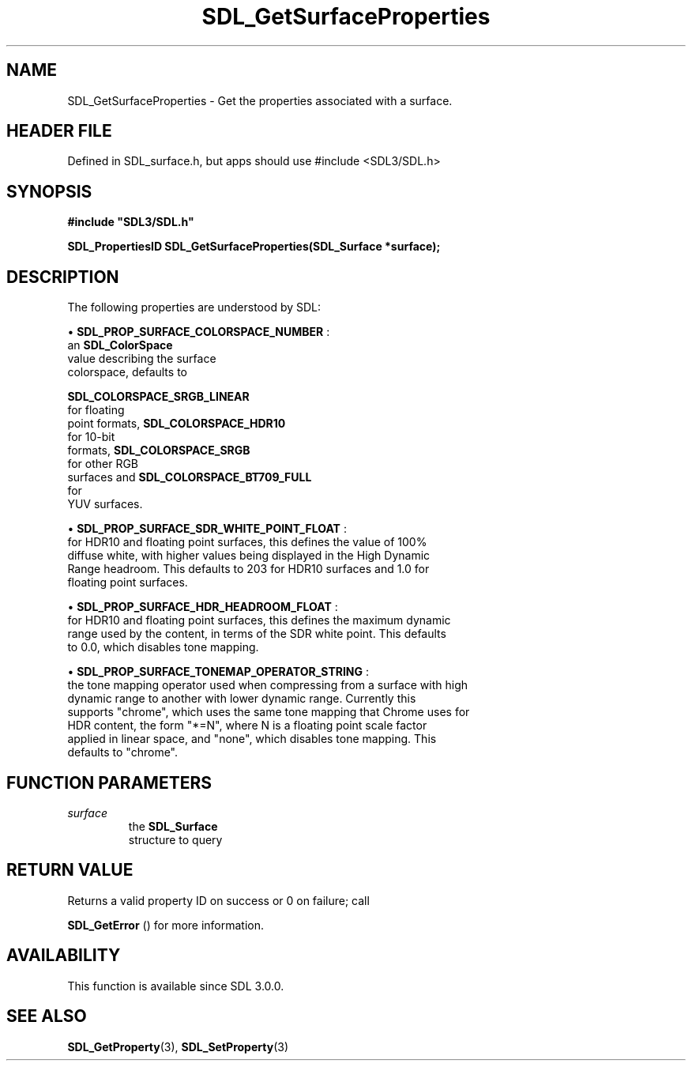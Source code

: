 .\" This manpage content is licensed under Creative Commons
.\"  Attribution 4.0 International (CC BY 4.0)
.\"   https://creativecommons.org/licenses/by/4.0/
.\" This manpage was generated from SDL's wiki page for SDL_GetSurfaceProperties:
.\"   https://wiki.libsdl.org/SDL_GetSurfaceProperties
.\" Generated with SDL/build-scripts/wikiheaders.pl
.\"  revision SDL-3.1.1-no-vcs
.\" Please report issues in this manpage's content at:
.\"   https://github.com/libsdl-org/sdlwiki/issues/new
.\" Please report issues in the generation of this manpage from the wiki at:
.\"   https://github.com/libsdl-org/SDL/issues/new?title=Misgenerated%20manpage%20for%20SDL_GetSurfaceProperties
.\" SDL can be found at https://libsdl.org/
.de URL
\$2 \(laURL: \$1 \(ra\$3
..
.if \n[.g] .mso www.tmac
.TH SDL_GetSurfaceProperties 3 "SDL 3.1.1" "SDL" "SDL3 FUNCTIONS"
.SH NAME
SDL_GetSurfaceProperties \- Get the properties associated with a surface\[char46]
.SH HEADER FILE
Defined in SDL_surface\[char46]h, but apps should use #include <SDL3/SDL\[char46]h>

.SH SYNOPSIS
.nf
.B #include \(dqSDL3/SDL.h\(dq
.PP
.BI "SDL_PropertiesID SDL_GetSurfaceProperties(SDL_Surface *surface);
.fi
.SH DESCRIPTION
The following properties are understood by SDL:


\(bu 
.BR
.BR SDL_PROP_SURFACE_COLORSPACE_NUMBER
:
  an 
.BR SDL_ColorSpace
 value describing the surface
  colorspace, defaults to
  
.BR SDL_COLORSPACE_SRGB_LINEAR
 for floating
  point formats, 
.BR SDL_COLORSPACE_HDR10
 for 10-bit
  formats, 
.BR SDL_COLORSPACE_SRGB
 for other RGB
  surfaces and 
.BR SDL_COLORSPACE_BT709_FULL
 for
  YUV surfaces\[char46]

\(bu 
.BR
.BR SDL_PROP_SURFACE_SDR_WHITE_POINT_FLOAT
:
  for HDR10 and floating point surfaces, this defines the value of 100%
  diffuse white, with higher values being displayed in the High Dynamic
  Range headroom\[char46] This defaults to 203 for HDR10 surfaces and 1\[char46]0 for
  floating point surfaces\[char46]

\(bu 
.BR
.BR SDL_PROP_SURFACE_HDR_HEADROOM_FLOAT
:
  for HDR10 and floating point surfaces, this defines the maximum dynamic
  range used by the content, in terms of the SDR white point\[char46] This defaults
  to 0\[char46]0, which disables tone mapping\[char46]

\(bu 
.BR
.BR SDL_PROP_SURFACE_TONEMAP_OPERATOR_STRING
:
  the tone mapping operator used when compressing from a surface with high
  dynamic range to another with lower dynamic range\[char46] Currently this
  supports "chrome", which uses the same tone mapping that Chrome uses for
  HDR content, the form "*=N", where N is a floating point scale factor
  applied in linear space, and "none", which disables tone mapping\[char46] This
  defaults to "chrome"\[char46]

.SH FUNCTION PARAMETERS
.TP
.I surface
the 
.BR SDL_Surface
 structure to query
.SH RETURN VALUE
Returns a valid property ID on success or 0 on failure; call

.BR SDL_GetError
() for more information\[char46]

.SH AVAILABILITY
This function is available since SDL 3\[char46]0\[char46]0\[char46]

.SH SEE ALSO
.BR SDL_GetProperty (3),
.BR SDL_SetProperty (3)
